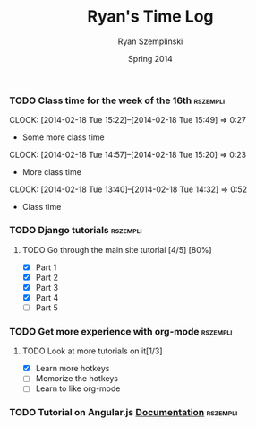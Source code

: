 #+TITLE: Ryan's Time Log
#+AUTHOR: Ryan Szemplinski
#+DATE: Spring 2014
#+STARTUP: content indent logdrawer lognoteclock-out lognotedone

*** TODO Class time for the week of the 16th                     :rszempli:
CLOCK: [2014-02-18 Tue 15:22]--[2014-02-18 Tue 15:49] =>  0:27
- Some more class time
CLOCK: [2014-02-18 Tue 14:57]--[2014-02-18 Tue 15:20] =>  0:23
- More class time
CLOCK: [2014-02-18 Tue 13:40]--[2014-02-18 Tue 14:32] =>  0:52
- Class time
*** TODO Django tutorials                                        :rszempli:
**** TODO Go through the main site tutorial [4/5] [80%]
:LOGBOOK:
CLOCK: [2014-02-19 Wed 22:06]--[2014-02-19 Wed 23:39] =>  1:33
- Learned some about making some models and the very sexy database viewer
  web page thing and some url stuffzzzz....
:END:
- [X] Part 1
- [X] Part 2
- [X] Part 3
- [X] Part 4
- [ ] Part 5
*** TODO Get more experience with org-mode                       :rszempli:
**** TODO Look at more tutorials on it[1/3]
- [X] Learn more hotkeys
- [ ] Memorize the hotkeys
- [ ] Learn to like org-mode
*** TODO Tutorial on Angular.js [[http://docs.angularjs.org/api][Documentation]]                    :rszempli:

